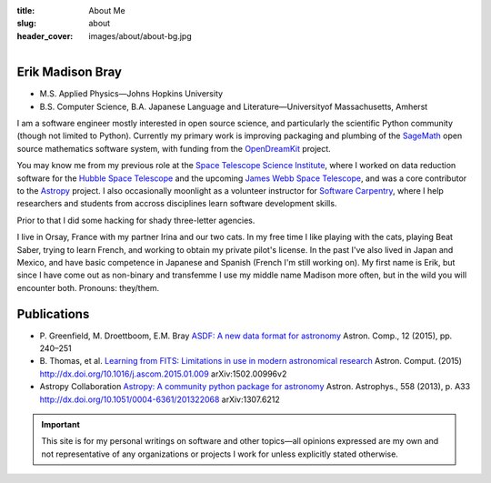 :title: About Me
:slug: about
:header_cover: images/about/about-bg.jpg

.. figure:: images/about/myself.jpg
    :align: right
    :figwidth: 30%
    :alt: selfie

Erik Madison Bray
-----------------

- M.S. Applied Physics—Johns Hopkins University
- B.S. Computer Science, B.A. Japanese Language and Literature—Universityof Massachusetts, Amherst

I am a software engineer mostly interested in open source science, and
particularly the scientific Python community (though not limited to Python).
Currently my primary work is improving packaging and plumbing of the
`SageMath`_ open source mathematics software system, with funding from the
`OpenDreamKit`_ project.

You may know me from my previous role at the `Space Telescope Science
Institute`_, where I worked on data reduction software for the `Hubble Space
Telescope`_ and the upcoming `James Webb Space Telescope`_, and was a core
contributor to the `Astropy`_ project.  I also occasionally moonlight as a
volunteer instructor for `Software Carpentry`_, where I help researchers and
students from accross disciplines learn software development skills.

Prior to that I did some hacking for shady three-letter agencies.

I live in Orsay, France with my partner Irina and our two cats.  In my free
time I like playing with the cats, playing Beat Saber, trying to learn
French, and working to obtain my private pilot's license. In the past I've
also lived in Japan and Mexico, and have basic competence in Japanese and
Spanish (French I'm still working on).  My first name is Erik, but since I
have come out as non-binary and transfemme I use my middle name Madison more
often, but in the wild you will encounter both. Pronouns: they/them.

Publications
------------

* P. Greenfield, M. Droettboom, E.M. Bray
  `ASDF: A new data format for astronomy <http://www.sciencedirect.com/science/article/pii/S2213133715000645>`_
  Astron. Comp., 12 (2015), pp. 240–251
* B. Thomas, et al.
  `Learning from FITS: Limitations in use in modern astronomical research <http://www.sciencedirect.com/science/article/pii/S2213133715000104>`_
  Astron. Comput. (2015) http://dx.doi.org/10.1016/j.ascom.2015.01.009 arXiv:1502.00996v2
* Astropy Collaboration
  `Astropy: A community python package for astronomy <http://www.aanda.org/articles/aa/abs/2013/10/aa22068-13/aa22068-13.html>`_
  Astron. Astrophys., 558 (2013), p. A33 http://dx.doi.org/10.1051/0004-6361/201322068 arXiv:1307.6212

.. important::

    This site is for my personal writings on software and other topics—all
    opinions expressed are my own and not representative of any organizations
    or projects I work for unless explicitly stated otherwise.

.. _SageMath: http://www.sagemath.org/
.. _OpenDreamKit: http://opendreamkit.org/
.. _Space Telescope Science Institute: http://www.stsci.edu
.. _Hubble Space Telescope: http://hubblesite.org/
.. _James Webb Space Telescope: http://webbtelescope.org/webb_telescope/
.. _Astropy: http://www.astropy.org/
.. _Software Carpentry: http://software-carpentry.org/
